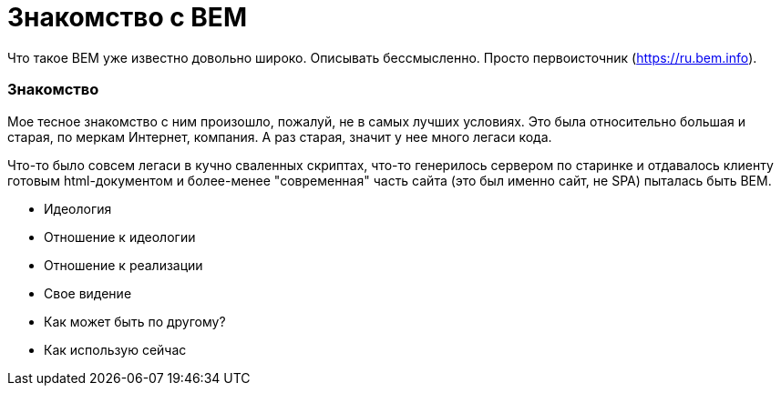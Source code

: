 # Знакомство с BEM

:hp-tags: BEM, Yandex, Ideology


Что такое BEM уже известно довольно широко. Описывать бессмысленно. Просто первоисточник (https://ru.bem.info).


### Знакомство
Мое тесное знакомство с ним произошло, пожалуй, не в самых лучших условиях. Это была относительно большая и старая, по меркам Интернет, компания. А раз старая, значит у нее много легаси кода.

Что-то было совсем легаси в кучно сваленных скриптах, что-то генерилось сервером по старинке и отдавалось клиенту готовым html-документом и более-менее "современная" часть сайта (это был именно сайт, не SPA) пыталась быть BEM.



- Идеология
- Отношение к идеологии
- Отношение к реализации
- Свое видение
- Как может быть по другому?
- Как использую сейчас